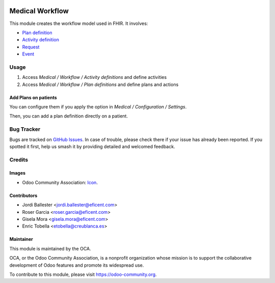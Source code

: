 .. image:: https://img.shields.io/badge/licence-LGPL--3-blue.svg
   :target: https://www.gnu.org/licenses/lgpl-3.0-standalone.html
   :alt: License: LGPL-3

================
Medical Workflow
================

This module creates the workflow model used in FHIR. It involves:

* `Plan definition <https://www.hl7.org/fhir/plandefinition.html>`_
* `Activity definition <https://www.hl7.org/fhir/activitydefinition.html>`_
* `Request <https://www.hl7.org/fhir/request.html>`_
* `Event <https://www.hl7.org/fhir/event.html>`_

Usage
=====

#. Access `Medical /  Workflow / Activity definitions` and define activities
#. Access `Medical /  Workflow / Plan definitions` and define plans and actions

Add Plans on patients
---------------------

You can configure them if you apply the option in
`Medical / Configuration / Settings`.

Then, you can add a plan definition directly on a patient.

Bug Tracker
===========

Bugs are tracked on 
`GitHub Issues <https://github.com/OCA/vertical-medical/issues>`_. In case of 
trouble, please check there if your issue has already been reported. If you 
spotted it first, help us smash it by providing detailed and welcomed feedback.

Credits
=======

Images
------

* Odoo Community Association: `Icon <https://odoo-community.org/logo.png>`_.

Contributors
------------

* Jordi Ballester <jordi.ballester@eficent.com>
* Roser Garcia <roser.garcia@eficent.com>
* Gisela Mora <gisela.mora@eficent.com>
* Enric Tobella <etobella@creublanca.es>

Maintainer
----------

.. image:: https://odoo-community.org/logo.png
   :alt: Odoo Community Association
   :target: https://odoo-community.org

This module is maintained by the OCA.

OCA, or the Odoo Community Association, is a nonprofit organization whose
mission is to support the collaborative development of Odoo features and
promote its widespread use.

To contribute to this module, please visit https://odoo-community.org.
